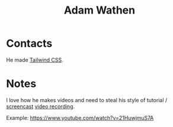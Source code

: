 :PROPERTIES:
:ID:       70DD4633-F18F-4980-A700-35FB65B6C724
:END:
#+title: Adam Wathen
#+filetags: People CRM

* Contacts

He made [[id:276C5B52-8CDF-419A-958B-D85E5EC89003][Tailwind CSS]].

* Notes

I love how he makes videos and need to steal his style of tutorial / [[id:4E0E3522-305D-4C60-A1E6-0AC8BCCB6CE6][screencast]] [[id:C383C87A-553B-4C05-9AA7-37A42A34A1E3][video recording]].

Example: https://www.youtube.com/watch?v=21HuwjmuS7A
